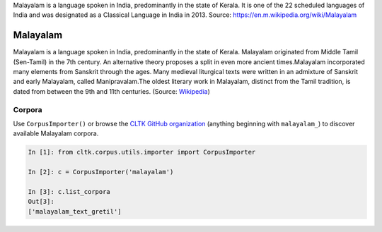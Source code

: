 Malayalam is a language spoken in India, predominantly in the state of Kerala. It is one of the 22 scheduled languages of India and was designated as a Classical Language in India in 2013.
Source: https://en.m.wikipedia.org/wiki/Malayalam

Malayalam
********

Malayalam is a language spoken in India, predominantly in the state of Kerala. Malayalam originated from Middle Tamil (Sen-Tamil) in the 7th century. An alternative theory proposes a split in even more ancient times.Malayalam incorporated many elements from Sanskrit through the ages. Many medieval liturgical texts were written in an admixture of Sanskrit and early Malayalam, called Manipravalam.The oldest literary work in Malayalam, distinct from the Tamil tradition, is dated from between the 9th and 11th centuries. (Source: `Wikipedia <https://en.wikipedia.org/wiki/Malayalam>`_)


Corpora
=======

Use ``CorpusImporter()`` or browse the `CLTK GitHub organization <https://github.com/cltk>`_ (anything beginning with ``malayalam_``) to discover available Malayalam corpora.

.. code-block:: python

   In [1]: from cltk.corpus.utils.importer import CorpusImporter

   In [2]: c = CorpusImporter('malayalam')

   In [3]: c.list_corpora
   Out[3]:
   ['malayalam_text_gretil']
